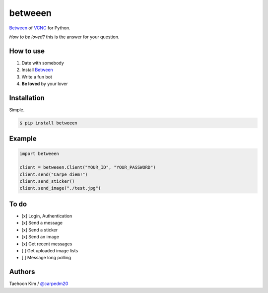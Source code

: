 ========
betweeen
========

`Between <https://between.us/?lang=en>`__ of `VCNC <https://between.us/about>`__ for Python.

*How to be loved?* this is the answer for your question.


How to use
==========

1. Date with somebody
2. Install `Between <https://between.us/download/mobile/>`__
3. Write a fun bot
4. **Be loved** by your lover


Installation
============

Simple.

.. code-block:: console

    $ pip install betweeen


Example
=======

.. code-block:: console

    import betweeen

    client = betweeen.Client("YOUR_ID", "YOUR_PASSWORD")
    client.send("Carpe diem!")
    client.send_sticker()
    client.send_image("./test.jpg")


To do
=====

- [x] Login, Authentication
- [x] Send a message
- [x] Send a sticker
- [x] Send an image
- [x] Get recent messages
- [ ] Get uploaded image lists
- [ ] Message long polling


Authors
=======

Taehoon Kim / `@carpedm20 <http://carpedm20.github.io/about/>`__
